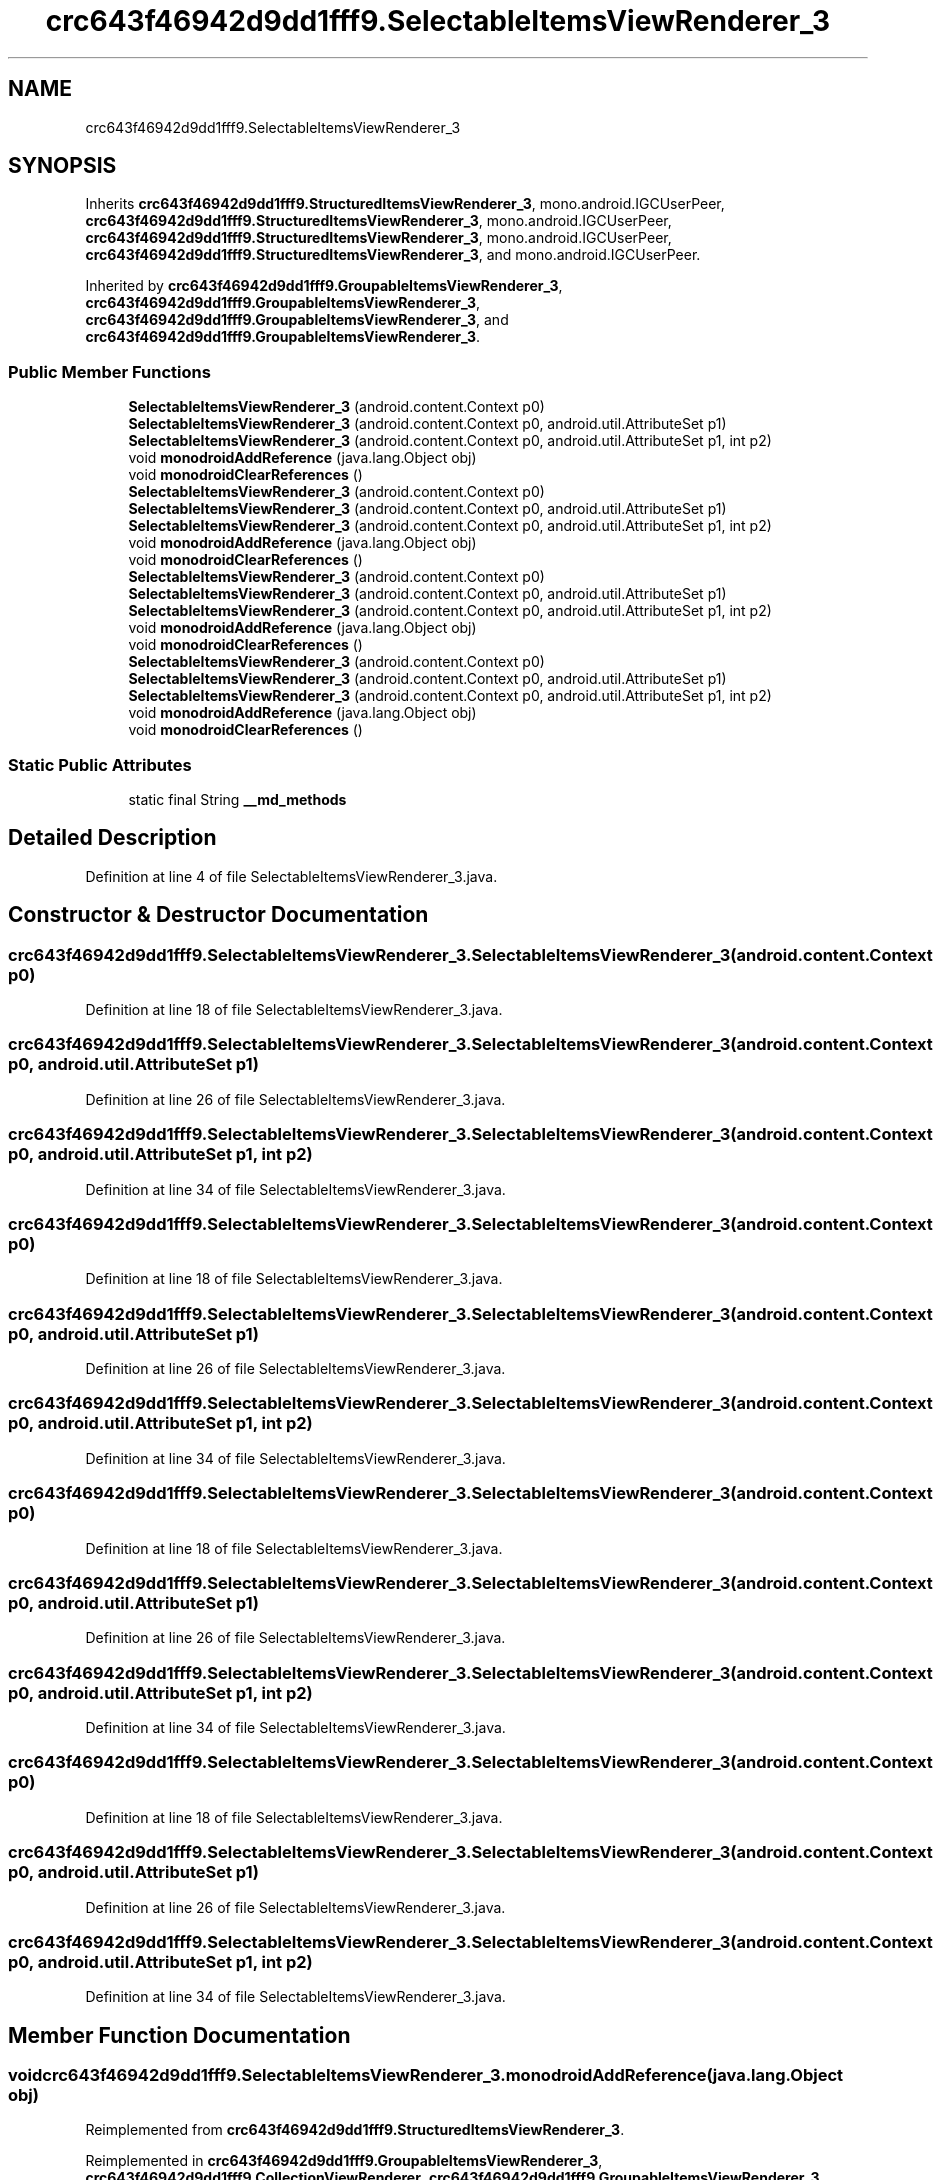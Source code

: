 .TH "crc643f46942d9dd1fff9.SelectableItemsViewRenderer_3" 3 "Thu Apr 29 2021" "Version 1.0" "Green Quake" \" -*- nroff -*-
.ad l
.nh
.SH NAME
crc643f46942d9dd1fff9.SelectableItemsViewRenderer_3
.SH SYNOPSIS
.br
.PP
.PP
Inherits \fBcrc643f46942d9dd1fff9\&.StructuredItemsViewRenderer_3\fP, mono\&.android\&.IGCUserPeer, \fBcrc643f46942d9dd1fff9\&.StructuredItemsViewRenderer_3\fP, mono\&.android\&.IGCUserPeer, \fBcrc643f46942d9dd1fff9\&.StructuredItemsViewRenderer_3\fP, mono\&.android\&.IGCUserPeer, \fBcrc643f46942d9dd1fff9\&.StructuredItemsViewRenderer_3\fP, and mono\&.android\&.IGCUserPeer\&.
.PP
Inherited by \fBcrc643f46942d9dd1fff9\&.GroupableItemsViewRenderer_3\fP, \fBcrc643f46942d9dd1fff9\&.GroupableItemsViewRenderer_3\fP, \fBcrc643f46942d9dd1fff9\&.GroupableItemsViewRenderer_3\fP, and \fBcrc643f46942d9dd1fff9\&.GroupableItemsViewRenderer_3\fP\&.
.SS "Public Member Functions"

.in +1c
.ti -1c
.RI "\fBSelectableItemsViewRenderer_3\fP (android\&.content\&.Context p0)"
.br
.ti -1c
.RI "\fBSelectableItemsViewRenderer_3\fP (android\&.content\&.Context p0, android\&.util\&.AttributeSet p1)"
.br
.ti -1c
.RI "\fBSelectableItemsViewRenderer_3\fP (android\&.content\&.Context p0, android\&.util\&.AttributeSet p1, int p2)"
.br
.ti -1c
.RI "void \fBmonodroidAddReference\fP (java\&.lang\&.Object obj)"
.br
.ti -1c
.RI "void \fBmonodroidClearReferences\fP ()"
.br
.ti -1c
.RI "\fBSelectableItemsViewRenderer_3\fP (android\&.content\&.Context p0)"
.br
.ti -1c
.RI "\fBSelectableItemsViewRenderer_3\fP (android\&.content\&.Context p0, android\&.util\&.AttributeSet p1)"
.br
.ti -1c
.RI "\fBSelectableItemsViewRenderer_3\fP (android\&.content\&.Context p0, android\&.util\&.AttributeSet p1, int p2)"
.br
.ti -1c
.RI "void \fBmonodroidAddReference\fP (java\&.lang\&.Object obj)"
.br
.ti -1c
.RI "void \fBmonodroidClearReferences\fP ()"
.br
.ti -1c
.RI "\fBSelectableItemsViewRenderer_3\fP (android\&.content\&.Context p0)"
.br
.ti -1c
.RI "\fBSelectableItemsViewRenderer_3\fP (android\&.content\&.Context p0, android\&.util\&.AttributeSet p1)"
.br
.ti -1c
.RI "\fBSelectableItemsViewRenderer_3\fP (android\&.content\&.Context p0, android\&.util\&.AttributeSet p1, int p2)"
.br
.ti -1c
.RI "void \fBmonodroidAddReference\fP (java\&.lang\&.Object obj)"
.br
.ti -1c
.RI "void \fBmonodroidClearReferences\fP ()"
.br
.ti -1c
.RI "\fBSelectableItemsViewRenderer_3\fP (android\&.content\&.Context p0)"
.br
.ti -1c
.RI "\fBSelectableItemsViewRenderer_3\fP (android\&.content\&.Context p0, android\&.util\&.AttributeSet p1)"
.br
.ti -1c
.RI "\fBSelectableItemsViewRenderer_3\fP (android\&.content\&.Context p0, android\&.util\&.AttributeSet p1, int p2)"
.br
.ti -1c
.RI "void \fBmonodroidAddReference\fP (java\&.lang\&.Object obj)"
.br
.ti -1c
.RI "void \fBmonodroidClearReferences\fP ()"
.br
.in -1c
.SS "Static Public Attributes"

.in +1c
.ti -1c
.RI "static final String \fB__md_methods\fP"
.br
.in -1c
.SH "Detailed Description"
.PP 
Definition at line 4 of file SelectableItemsViewRenderer_3\&.java\&.
.SH "Constructor & Destructor Documentation"
.PP 
.SS "crc643f46942d9dd1fff9\&.SelectableItemsViewRenderer_3\&.SelectableItemsViewRenderer_3 (android\&.content\&.Context p0)"

.PP
Definition at line 18 of file SelectableItemsViewRenderer_3\&.java\&.
.SS "crc643f46942d9dd1fff9\&.SelectableItemsViewRenderer_3\&.SelectableItemsViewRenderer_3 (android\&.content\&.Context p0, android\&.util\&.AttributeSet p1)"

.PP
Definition at line 26 of file SelectableItemsViewRenderer_3\&.java\&.
.SS "crc643f46942d9dd1fff9\&.SelectableItemsViewRenderer_3\&.SelectableItemsViewRenderer_3 (android\&.content\&.Context p0, android\&.util\&.AttributeSet p1, int p2)"

.PP
Definition at line 34 of file SelectableItemsViewRenderer_3\&.java\&.
.SS "crc643f46942d9dd1fff9\&.SelectableItemsViewRenderer_3\&.SelectableItemsViewRenderer_3 (android\&.content\&.Context p0)"

.PP
Definition at line 18 of file SelectableItemsViewRenderer_3\&.java\&.
.SS "crc643f46942d9dd1fff9\&.SelectableItemsViewRenderer_3\&.SelectableItemsViewRenderer_3 (android\&.content\&.Context p0, android\&.util\&.AttributeSet p1)"

.PP
Definition at line 26 of file SelectableItemsViewRenderer_3\&.java\&.
.SS "crc643f46942d9dd1fff9\&.SelectableItemsViewRenderer_3\&.SelectableItemsViewRenderer_3 (android\&.content\&.Context p0, android\&.util\&.AttributeSet p1, int p2)"

.PP
Definition at line 34 of file SelectableItemsViewRenderer_3\&.java\&.
.SS "crc643f46942d9dd1fff9\&.SelectableItemsViewRenderer_3\&.SelectableItemsViewRenderer_3 (android\&.content\&.Context p0)"

.PP
Definition at line 18 of file SelectableItemsViewRenderer_3\&.java\&.
.SS "crc643f46942d9dd1fff9\&.SelectableItemsViewRenderer_3\&.SelectableItemsViewRenderer_3 (android\&.content\&.Context p0, android\&.util\&.AttributeSet p1)"

.PP
Definition at line 26 of file SelectableItemsViewRenderer_3\&.java\&.
.SS "crc643f46942d9dd1fff9\&.SelectableItemsViewRenderer_3\&.SelectableItemsViewRenderer_3 (android\&.content\&.Context p0, android\&.util\&.AttributeSet p1, int p2)"

.PP
Definition at line 34 of file SelectableItemsViewRenderer_3\&.java\&.
.SS "crc643f46942d9dd1fff9\&.SelectableItemsViewRenderer_3\&.SelectableItemsViewRenderer_3 (android\&.content\&.Context p0)"

.PP
Definition at line 18 of file SelectableItemsViewRenderer_3\&.java\&.
.SS "crc643f46942d9dd1fff9\&.SelectableItemsViewRenderer_3\&.SelectableItemsViewRenderer_3 (android\&.content\&.Context p0, android\&.util\&.AttributeSet p1)"

.PP
Definition at line 26 of file SelectableItemsViewRenderer_3\&.java\&.
.SS "crc643f46942d9dd1fff9\&.SelectableItemsViewRenderer_3\&.SelectableItemsViewRenderer_3 (android\&.content\&.Context p0, android\&.util\&.AttributeSet p1, int p2)"

.PP
Definition at line 34 of file SelectableItemsViewRenderer_3\&.java\&.
.SH "Member Function Documentation"
.PP 
.SS "void crc643f46942d9dd1fff9\&.SelectableItemsViewRenderer_3\&.monodroidAddReference (java\&.lang\&.Object obj)"

.PP
Reimplemented from \fBcrc643f46942d9dd1fff9\&.StructuredItemsViewRenderer_3\fP\&.
.PP
Reimplemented in \fBcrc643f46942d9dd1fff9\&.GroupableItemsViewRenderer_3\fP, \fBcrc643f46942d9dd1fff9\&.CollectionViewRenderer\fP, \fBcrc643f46942d9dd1fff9\&.GroupableItemsViewRenderer_3\fP, \fBcrc643f46942d9dd1fff9\&.CollectionViewRenderer\fP, \fBcrc643f46942d9dd1fff9\&.GroupableItemsViewRenderer_3\fP, \fBcrc643f46942d9dd1fff9\&.CollectionViewRenderer\fP, \fBcrc643f46942d9dd1fff9\&.GroupableItemsViewRenderer_3\fP, and \fBcrc643f46942d9dd1fff9\&.CollectionViewRenderer\fP\&.
.PP
Definition at line 42 of file SelectableItemsViewRenderer_3\&.java\&.
.SS "void crc643f46942d9dd1fff9\&.SelectableItemsViewRenderer_3\&.monodroidAddReference (java\&.lang\&.Object obj)"

.PP
Reimplemented from \fBcrc643f46942d9dd1fff9\&.StructuredItemsViewRenderer_3\fP\&.
.PP
Reimplemented in \fBcrc643f46942d9dd1fff9\&.GroupableItemsViewRenderer_3\fP, \fBcrc643f46942d9dd1fff9\&.CollectionViewRenderer\fP, \fBcrc643f46942d9dd1fff9\&.GroupableItemsViewRenderer_3\fP, \fBcrc643f46942d9dd1fff9\&.CollectionViewRenderer\fP, \fBcrc643f46942d9dd1fff9\&.GroupableItemsViewRenderer_3\fP, \fBcrc643f46942d9dd1fff9\&.CollectionViewRenderer\fP, \fBcrc643f46942d9dd1fff9\&.GroupableItemsViewRenderer_3\fP, and \fBcrc643f46942d9dd1fff9\&.CollectionViewRenderer\fP\&.
.PP
Definition at line 42 of file SelectableItemsViewRenderer_3\&.java\&.
.SS "void crc643f46942d9dd1fff9\&.SelectableItemsViewRenderer_3\&.monodroidAddReference (java\&.lang\&.Object obj)"

.PP
Reimplemented from \fBcrc643f46942d9dd1fff9\&.StructuredItemsViewRenderer_3\fP\&.
.PP
Reimplemented in \fBcrc643f46942d9dd1fff9\&.GroupableItemsViewRenderer_3\fP, \fBcrc643f46942d9dd1fff9\&.CollectionViewRenderer\fP, \fBcrc643f46942d9dd1fff9\&.GroupableItemsViewRenderer_3\fP, \fBcrc643f46942d9dd1fff9\&.CollectionViewRenderer\fP, \fBcrc643f46942d9dd1fff9\&.GroupableItemsViewRenderer_3\fP, \fBcrc643f46942d9dd1fff9\&.CollectionViewRenderer\fP, \fBcrc643f46942d9dd1fff9\&.GroupableItemsViewRenderer_3\fP, and \fBcrc643f46942d9dd1fff9\&.CollectionViewRenderer\fP\&.
.PP
Definition at line 42 of file SelectableItemsViewRenderer_3\&.java\&.
.SS "void crc643f46942d9dd1fff9\&.SelectableItemsViewRenderer_3\&.monodroidAddReference (java\&.lang\&.Object obj)"

.PP
Reimplemented from \fBcrc643f46942d9dd1fff9\&.StructuredItemsViewRenderer_3\fP\&.
.PP
Reimplemented in \fBcrc643f46942d9dd1fff9\&.GroupableItemsViewRenderer_3\fP, \fBcrc643f46942d9dd1fff9\&.CollectionViewRenderer\fP, \fBcrc643f46942d9dd1fff9\&.GroupableItemsViewRenderer_3\fP, \fBcrc643f46942d9dd1fff9\&.CollectionViewRenderer\fP, \fBcrc643f46942d9dd1fff9\&.GroupableItemsViewRenderer_3\fP, \fBcrc643f46942d9dd1fff9\&.CollectionViewRenderer\fP, \fBcrc643f46942d9dd1fff9\&.GroupableItemsViewRenderer_3\fP, and \fBcrc643f46942d9dd1fff9\&.CollectionViewRenderer\fP\&.
.PP
Definition at line 42 of file SelectableItemsViewRenderer_3\&.java\&.
.SS "void crc643f46942d9dd1fff9\&.SelectableItemsViewRenderer_3\&.monodroidClearReferences ()"

.PP
Reimplemented from \fBcrc643f46942d9dd1fff9\&.StructuredItemsViewRenderer_3\fP\&.
.PP
Reimplemented in \fBcrc643f46942d9dd1fff9\&.GroupableItemsViewRenderer_3\fP, \fBcrc643f46942d9dd1fff9\&.CollectionViewRenderer\fP, \fBcrc643f46942d9dd1fff9\&.GroupableItemsViewRenderer_3\fP, \fBcrc643f46942d9dd1fff9\&.CollectionViewRenderer\fP, \fBcrc643f46942d9dd1fff9\&.GroupableItemsViewRenderer_3\fP, \fBcrc643f46942d9dd1fff9\&.CollectionViewRenderer\fP, \fBcrc643f46942d9dd1fff9\&.GroupableItemsViewRenderer_3\fP, and \fBcrc643f46942d9dd1fff9\&.CollectionViewRenderer\fP\&.
.PP
Definition at line 49 of file SelectableItemsViewRenderer_3\&.java\&.
.SS "void crc643f46942d9dd1fff9\&.SelectableItemsViewRenderer_3\&.monodroidClearReferences ()"

.PP
Reimplemented from \fBcrc643f46942d9dd1fff9\&.StructuredItemsViewRenderer_3\fP\&.
.PP
Reimplemented in \fBcrc643f46942d9dd1fff9\&.GroupableItemsViewRenderer_3\fP, \fBcrc643f46942d9dd1fff9\&.CollectionViewRenderer\fP, \fBcrc643f46942d9dd1fff9\&.GroupableItemsViewRenderer_3\fP, \fBcrc643f46942d9dd1fff9\&.CollectionViewRenderer\fP, \fBcrc643f46942d9dd1fff9\&.GroupableItemsViewRenderer_3\fP, \fBcrc643f46942d9dd1fff9\&.CollectionViewRenderer\fP, \fBcrc643f46942d9dd1fff9\&.GroupableItemsViewRenderer_3\fP, and \fBcrc643f46942d9dd1fff9\&.CollectionViewRenderer\fP\&.
.PP
Definition at line 49 of file SelectableItemsViewRenderer_3\&.java\&.
.SS "void crc643f46942d9dd1fff9\&.SelectableItemsViewRenderer_3\&.monodroidClearReferences ()"

.PP
Reimplemented from \fBcrc643f46942d9dd1fff9\&.StructuredItemsViewRenderer_3\fP\&.
.PP
Reimplemented in \fBcrc643f46942d9dd1fff9\&.GroupableItemsViewRenderer_3\fP, \fBcrc643f46942d9dd1fff9\&.CollectionViewRenderer\fP, \fBcrc643f46942d9dd1fff9\&.GroupableItemsViewRenderer_3\fP, \fBcrc643f46942d9dd1fff9\&.CollectionViewRenderer\fP, \fBcrc643f46942d9dd1fff9\&.GroupableItemsViewRenderer_3\fP, \fBcrc643f46942d9dd1fff9\&.CollectionViewRenderer\fP, \fBcrc643f46942d9dd1fff9\&.GroupableItemsViewRenderer_3\fP, and \fBcrc643f46942d9dd1fff9\&.CollectionViewRenderer\fP\&.
.PP
Definition at line 49 of file SelectableItemsViewRenderer_3\&.java\&.
.SS "void crc643f46942d9dd1fff9\&.SelectableItemsViewRenderer_3\&.monodroidClearReferences ()"

.PP
Reimplemented from \fBcrc643f46942d9dd1fff9\&.StructuredItemsViewRenderer_3\fP\&.
.PP
Reimplemented in \fBcrc643f46942d9dd1fff9\&.GroupableItemsViewRenderer_3\fP, \fBcrc643f46942d9dd1fff9\&.CollectionViewRenderer\fP, \fBcrc643f46942d9dd1fff9\&.GroupableItemsViewRenderer_3\fP, \fBcrc643f46942d9dd1fff9\&.CollectionViewRenderer\fP, \fBcrc643f46942d9dd1fff9\&.GroupableItemsViewRenderer_3\fP, \fBcrc643f46942d9dd1fff9\&.CollectionViewRenderer\fP, \fBcrc643f46942d9dd1fff9\&.GroupableItemsViewRenderer_3\fP, and \fBcrc643f46942d9dd1fff9\&.CollectionViewRenderer\fP\&.
.PP
Definition at line 49 of file SelectableItemsViewRenderer_3\&.java\&.
.SH "Member Data Documentation"
.PP 
.SS "static final String crc643f46942d9dd1fff9\&.SelectableItemsViewRenderer_3\&.__md_methods\fC [static]\fP"
@hide 
.PP
Definition at line 10 of file SelectableItemsViewRenderer_3\&.java\&.

.SH "Author"
.PP 
Generated automatically by Doxygen for Green Quake from the source code\&.
